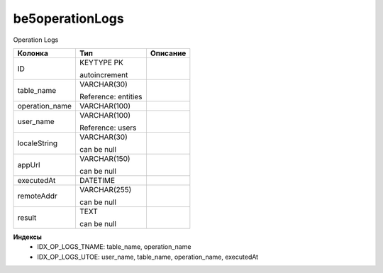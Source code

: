 be5operationLogs
================

Operation Logs

.. list-table::
   :header-rows: 1

   * - Колонка
     - Тип
     - Описание

   * - ID
     - KEYTYPE PK

       autoincrement
     - 

   * - table_name
     - VARCHAR(30)

       Reference: entities
     - 

   * - operation_name
     - VARCHAR(100)
     - 

   * - user_name
     - VARCHAR(100)

       Reference: users
     - 

   * - localeString
     - VARCHAR(30)

       can be null
     - 

   * - appUrl
     - VARCHAR(150)

       can be null
     - 

   * - executedAt
     - DATETIME
     - 

   * - remoteAddr
     - VARCHAR(255)

       can be null
     - 

   * - result
     - TEXT

       can be null
     - 

**Индексы**
   * IDX_OP_LOGS_TNAME: table_name, operation_name
   * IDX_OP_LOGS_UTOE: user_name, table_name, operation_name, executedAt
